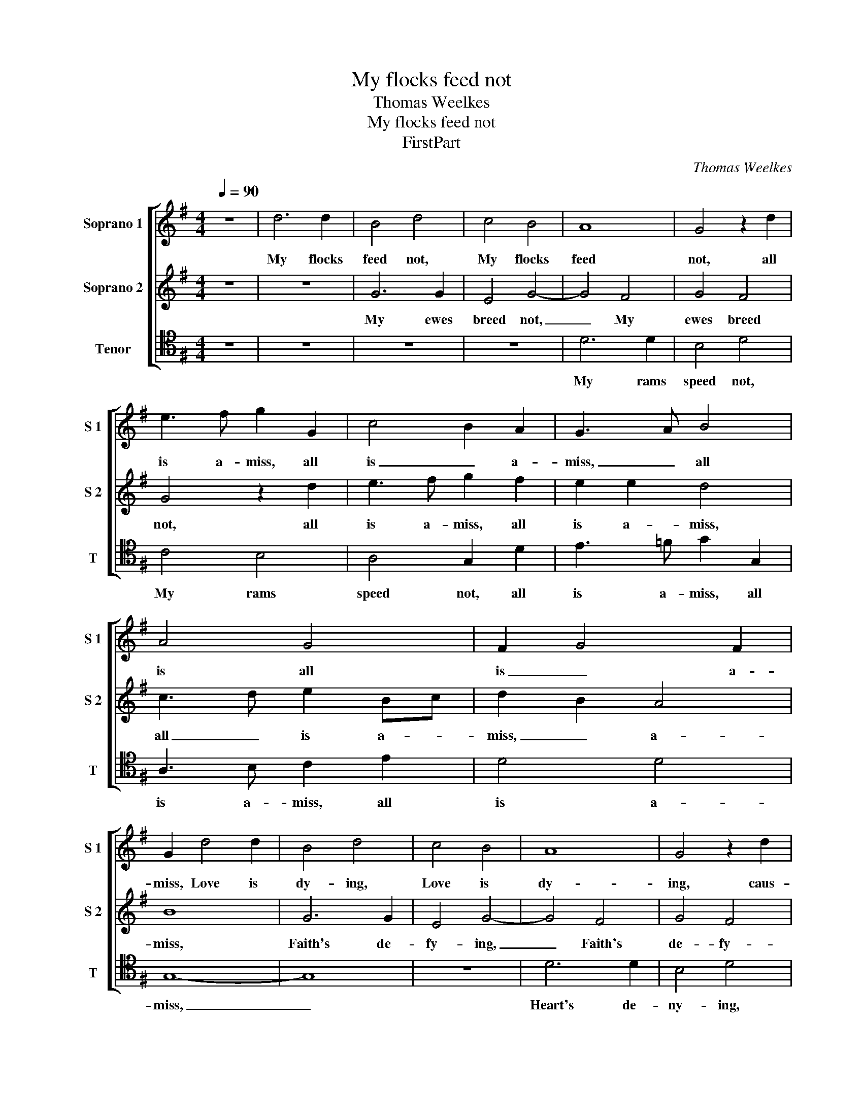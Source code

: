 X:1
T:My flocks feed not
T:Thomas Weelkes
T:My flocks feed not
T:FirstPart
C:Thomas Weelkes
%%score [ 1 2 3 ]
L:1/8
Q:1/4=90
M:4/4
K:G
V:1 treble nm="Soprano 1" snm="S 1"
V:2 treble nm="Soprano 2" snm="S 2"
V:3 tenor nm="Tenor" snm="T"
V:1
 z8 | d6 d2 | B4 d4 | c4 B4 | A8 | G4 z2 d2 | e3 f g2 G2 | c4 B2 A2 | G3 A B4 | A4 G4 | F2 G4 F2 | %11
w: |My flocks|feed not,|My flocks|feed|not, all|is a- miss, all|is _ a-|miss, _ all|is all|is _ a-|
 G2 d4 d2 | B4 d4 | c4 B4 | A8 | G4 z2 d2 | e3 f g2 G2 | c4 B2 A2 | G3 A B4 | A4 G4 | F2 G4 F2 | %21
w: miss, Love is|dy- ing,|Love is|dy-|ing, caus-|er of this, caus-|er of _|this, _ of|this, caus-|er _ of|
 G8 |[M:3/4][Q:3/4=135] F3 F GE | F d2 d ef |[M:4/4][Q:3/4=90] g4 d4 | f8- | f4 e4 | d8 | e8 | %29
w: this.|All our mer- ry|jigs, all our mer- ry|jigs, are|quite|_ for-|got,|are|
 d8- | d2 c2 B4 | A6 A2 | B8- | B4 z4 | z2 g3 ega | g2 =f2 e2 e2 | d8 | z2 g3 =fee | d2 =f2 e2 d2 | %39
w: quite|_ _ are|quite for-|got,|_|All my La- dy's|love is lost, God|wot,|Where our faith was|firm- ly fix'd in|
 d2 c2 BA c2 | BA G2 F2 AB | c2 B2 A2 c2 | B2 AB c2 Bc | dd c2 GA _B2 | A2 G2 de=ff | e2 e2 d3 c | %46
w: love, was firm- ly fix'd|in _ _ love, There an-|noy is placed, is|placed, There an- noy, There an-|noy is placed, There an- noy|is placed, There an- noy is|placed with- out re-|
 B2 G2 B3 c | d2 d2 f3 f | g8 | z4 z2 d2 | f3 g a2 A2 | B3 ^c d4 | z2 =f2 e3 e | d4 ^c4 | %54
w: move. Our sil- ly|cross wrought all my|loss,|Our|sil- ly cross wrought|all my loss,|O frown- ing|for- tune,|
 z2 g2 =f3 f | e4 d4 | z2 a4 g2- | gg =f2 e2 de | =f3 g a2 g2 | f6 d2 | BcdB GA B2 | z2 g2 e=fge | %62
w: O frown- ing|for- tune,|O frown-|* ing for- tune, cur- sed|fic- * * kle|dame, For|now I see in- con- stan- cy|For now I see in-|
 cd e4 z2 | c3 c B2 B2 | A2 A2 D3 E | F2 G3 F/E/ F2 | G2 d4 d2 | g4 e4 | c2 c2 =f4 | e4 d2 d2 | %70
w: con- stan- cy|More in wo- men|than in ma- ny|men to _ _ _|be, More in|wo- men,|More in wo-|men than in|
 edcB A2 AB | cBAG F2 A2- | AG G4 F2 | G8 |] %74
w: ma- ny men to be, than in|ma- ny men to be, ma-|* ny men to|be.|
V:2
 z8 | z8 | G6 G2 | E4 G4- | G4 F4 | G4 F4 | G4 z2 d2 | e3 f g2 f2 | e2 e2 d4 | c3 d e2 Bc | %10
w: ||My ewes|breed not,|_ My|ewes breed|not, all|is a- miss, all|is a- miss,|all _ is a- *|
 d2 B2 A4 | B8 | G6 G2 | E4 G4- | G4 F4 | G4 F4 | G4 z2 d2 | e3 f g2 f2 | e2 e2 d4 | c3 d e2 Bc | %20
w: miss, _ a-|miss,|Faith's de-|fy- ing,|_ Faith's|de- fy-|ing, caus-|er of this, caus-|er of this,|caus- * * * *|
 d2 B2 A4 | B8 |[M:3/4] A3 A B^c | d B2 B cA |[M:4/4] B4 B4 | A4 d4- | d4 c4- | c4 B4 | c8- | %29
w: * er of|this.|All our mer- ry|jigs, all our mer- ry|jigs, are|quite for-|* got,|_ are|quite|
 c4 B4 | A4 G4- | G4 F4 | G2 d3 Bde | d2 d2 B3 c | B4 c2 c2 | e2 d2 d2 ^c2 | d2 D2 D2 d2- | %37
w: _ for-|got, quite|_ for-|got, All my La- dy's|love is lost, God|wot, All my|La- dy's love is|lost, God wot, Where|
 dcBB c2 c2 | BA B4 z2 | z2 g3 =fee | d2 ^c2 d2 =f2 | e2 de =f2 e2 | d4 e=f g2 | =f2 e4 de | %44
w: _ our faith was firm- ly|fix'd in love,|Where our faith was|firm- ly fix'd in|love, There an- noy is|placed, There an- noy|is placed, There an-|
 =f2 e2 d3 c | B2 AG-GF/E/ F2 | G4 z2 G2 | B3 c d4 | c4 B2 G2 | A2 A2 B3 c | d6 z2 | z2 e2 f3 g | %52
w: noy is placed with-|out _ _ _ _ _ re-|move. Our|sil- ly cross|wrought all my|loss, wrought all my|loss,|Our sil- ly|
 a4 z2 g2 | =f3 f e4 | d4 z2 a2 | g3 g =f4 | e4 z2 d2 | c3 c B4 | A2 AB c2 B2 | A2 A2 FG A2 | %60
w: cross O|frown- ing for-|tune, O|frown- ing for-|tune, O|frown- ing for-|tune, cur- sed fic- kle|dame, For now I see|
 z2 d2 BcdB | GA B2 z2 g2 | e=fge cd e2 | =f2 e2 g3 g | =f2 e2 d4- | d2 ^c2 d2 A2 | B8 | G2 G2 c4 | %68
w: For now I see in-|con- stan- cy For|now I see in- con- stan- cy|More in wo- men|than in ma-|* ny men to|be,|More in wo-|
 A4 A2 B2 | c3 c B2 B2 | cBAG F2 d2 | edcB A2 c2- | c2 B2 A3 A | B8 |] %74
w: men, More in|wo- men than in|ma- ny men to be, in|ma- ny men to be, ma-|* ny men to|be.|
V:3
 z8 | z8 | z8 | z8 | D6 D2 | B,4 D4 | C4 B,4 | A,4 G,2 D2 | E3 =F G2 G,2 | A,3 B, C2 E2 | D4 D4 | %11
w: ||||My rams|speed not,|My rams|speed not, all|is a- miss, all|is a- miss, all|is a-|
 G,8- | G,8 | z8 | D6 D2 | B,4 D4 | C4 B,4 | A,4 G,2 D2 | E3 =F G2 G,2 | A,3 B, C2 E2 | D4 D4 | %21
w: miss,|_||Heart's de-|ny- ing,|Heart's de-|ny- ing, caus-|er of this, caus-|er of this, caus-|er of|
 G,8 |[M:3/4] D3 D G,A, | D G2 G CD |[M:4/4] G,4 G4 | D8 | G8- | G8 | C4 A,4 | D8 | D8- | D8 | %32
w: this.|All our mer- ry|jigs, all our mer- ry|jigs, are|quite|for-||got, are|quite|for-||
 G,8 | z2 G3 EGA | G2 G2 C3 A, | C2 D2 A,2 A,2 | D2 A3 GFF | G4 C4 | D2 D2 G,2 G2- | G=FEE D2 C2 | %40
w: got,|All my La- dy's|love is lost, God|wot, is lost, God|wot, Where our faith was|firm- ly|fix'd in love, Where|_ our faith was firm- ly|
 D2 E2 D4 | E=F G2 D2 A2 | DE =F2 E4 | D2 A,B, C2 G,2 | D2 E=F G2 D2 | E2 C2 D2 D2 | G,8- | %47
w: fix'd in love,|There an- noy is placed,|There an- noy is|placed, There an- noy is|placed, There an- noy is|placed with- out re-|move.|
 G,4 z2 D2 | E3 =F G2 E2 | F3 F G2 G,2 | D3 E F2 F2 | E2 E2 D4- | D2 D2 ^C3 C | D4 A,2 A,2 | %54
w: _ Our|sil- ly cross wrought|all my loss, Our|sil- ly cross wrought|all my loss,|_ O frown- ing|for- tune, O|
 B,3 C D2 A,2 | C2 C2 D3 D | A,2 C2 B,3 B, | A,4 G,4 | DE =F4 G2 | D2 D4 D2 | G,4 z2 G2 | %61
w: frown- ing for- tune,|cur- sed fic- kle|dame, O frown- ing|for- tune,|cur- sed fic- kle|dame, fic- kle|dame, For|
 E=FGE CD E2 | z2 C2 A,B,CA, | =F,G, A,2 G,3 G, | D2 A,2 B,3 C | D2 E2 D2 D2 | G,4 G2 G2 | E4 C4 | %68
w: now I see in- con- stan- cy|For now I see in-|con- stan- cy More in|wo- men than in|ma- ny men to|be, More in|wo- men|
 =F2 F2 D3 D | C4 G,4 | C4 D4 | C4 D2 A,2 | D4 D,4 | G,8 |] %74
w: than in ma- ny|men to|be, than|in ma- ny|men to|be.|

